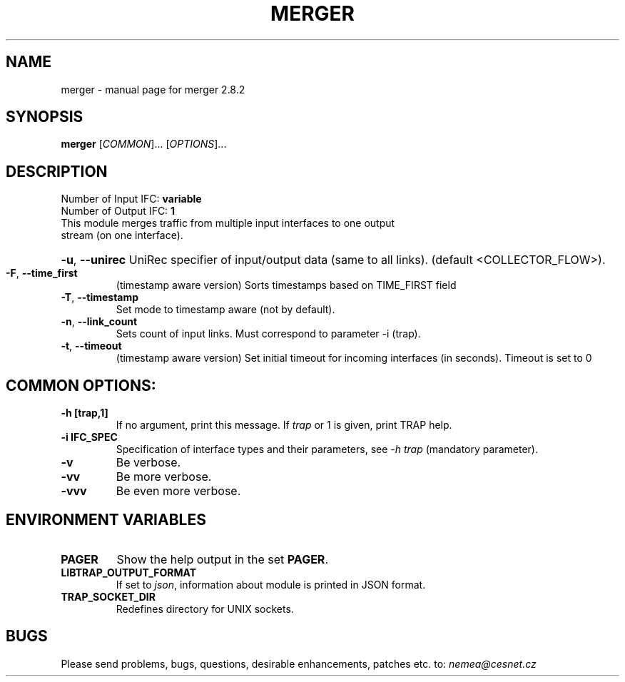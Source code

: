 .TH MERGER "1" "October 2018" "2.8.2 merger" "User Commands"
.SH NAME
merger \- manual page for merger 2.8.2
.SH SYNOPSIS
.B merger
[\fICOMMON\fR]... [\fIOPTIONS\fR]...
.SH DESCRIPTION
.TP
Number of Input IFC: \fBvariable\fR
..
.TP
Number of Output IFC: \fB1\fR
..
.TP
This module merges traffic from multiple input interfaces to one output stream (on one interface).
.HP
\fB\-u\fR, \fB\-\-unirec\fR
UniRec specifier of input/output data (same to all links). (default <COLLECTOR_FLOW>).
.TP
\fB\-F\fR, \fB\-\-time_first\fR
(timestamp aware version) Sorts timestamps based on TIME_FIRST field
.TP
\fB\-T\fR, \fB\-\-timestamp\fR
Set mode to timestamp aware (not by default).
.TP
\fB\-n\fR, \fB\-\-link_count\fR
Sets count of input links. Must correspond to parameter -i (trap).
.TP
\fB\-t\fR, \fB\-\-timeout\fR
(timestamp aware version) Set initial timeout for incoming interfaces (in seconds). Timeout is set to 0
.TP
.SH COMMON OPTIONS:
.TP
\fB\-h\fR \fB[trap,1]\fR
If no argument, print this message. If \fItrap\fR or 1 is given, print TRAP help.
.TP
\fB\-i\fR \fBIFC_SPEC\fR
Specification of interface types and their parameters, see \fI\-h trap\fR (mandatory parameter).
.TP
\fB\-v\fR
Be verbose.
.TP
\fB\-vv\fR
Be more verbose.
.TP
\fB\-vvv\fR
Be even more verbose.
.SH ENVIRONMENT VARIABLES
.TP
\fBPAGER\fR
Show the help output in the set \fBPAGER\fR.
.TP
\fBLIBTRAP_OUTPUT_FORMAT\fR
If set to \fIjson\fR, information about module is printed in JSON format.
.TP
\fBTRAP_SOCKET_DIR\fR
Redefines directory for UNIX sockets.
.SH BUGS
Please send problems, bugs, questions, desirable enhancements, patches etc. to:
\fInemea@cesnet.cz\fR

